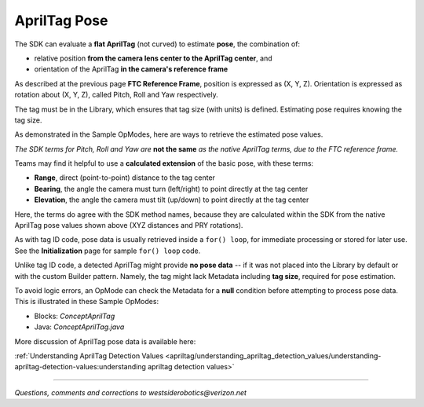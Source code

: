 AprilTag Pose
=============

The SDK can evaluate a **flat AprilTag** (not curved) to estimate **pose**, the
combination of:

- relative position **from the camera lens center to the AprilTag center**, and
- orientation of the AprilTag **in the camera's reference frame**

As described at the previous page **FTC Reference Frame**, position is
expressed as (X, Y, Z).  Orientation is expressed as rotation about (X, Y, Z),
called Pitch, Roll and Yaw respectively.

The tag must be in the Library, which ensures that tag size (with units) is
defined.  Estimating pose requires knowing the tag size.

As demonstrated in the Sample OpModes, here are ways to retrieve the estimated
pose values.

.. tab-set::
   .. tab-item:: Blocks
      :sync: blocks

      .. figure:: images/Blocks-pose-oval.png
         :width: 75%
         :align: center
         :alt: AprilTag Pose Blocks

         AprilTag Pose Blocks

      Use each of these green Blocks to pass a Pose value to a Telemetry Block, or to a Variable:

   .. tab-item:: Java
      :sync: java

      Use these `ftcPose` fields for Telemetry, or assign to a Variable:

      .. code-block:: java

         AprilTagDetection myAprilTagDetection;
         double myTagPoseX = myAprilTagDetection.ftcPose.x;
         double myTagPoseY = myAprilTagDetection.ftcPose.y;
         double myTagPoseZ = myAprilTagDetection.ftcPose.z;
         double myTagPosePitch = myAprilTagDetection.ftcPose.pitch;
         double myTagPoseRoll = myAprilTagDetection.ftcPose.roll;
         double myTagPoseYaw = myAprilTagDetection.ftcPose.yaw;

*The SDK terms for Pitch, Roll and Yaw are* **not the same** *as the native
AprilTag terms, due to the FTC reference frame.*

Teams may find it helpful to use a **calculated extension** of the basic pose,
with these terms:

- **Range**, direct (point-to-point) distance to the tag center
- **Bearing**, the angle the camera must turn (left/right) to point directly at the tag center
- **Elevation**, the angle the camera must tilt (up/down) to point directly at the tag center

.. tab-set::
   .. tab-item:: Blocks
      :sync: blocks

      Here each green Block assigns its value to a Variable:

      .. figure:: images/Blocks-RBE.png
         :width: 75%
         :align: center
         :alt: AprilTag RBE Blocks

         AprilTag Range, Bearing, Elevation Blocks

   .. tab-item:: Java
      :sync: java

      Use these `ftcPose` fields for Telemetry, or assign to a Variable:

      .. code-block:: java

         AprilTagDetection myAprilTagDetection;
         double myTagPoseRange = myAprilTagDetection.ftcPose.range;
         double myTagPoseBearing = myAprilTagDetection.ftcPose.bearing;
         double myTagPoseElevation = myAprilTagDetection.ftcPose.elevation;

Here, the terms do agree with the SDK method names, because they are
calculated within the SDK from the native AprilTag pose values shown above
(XYZ distances and PRY rotations).

As with tag ID code, pose data is usually retrieved inside a ``for() loop``,
for immediate processing or stored for later use.  See the **Initialization**
page for sample ``for() loop`` code.

Unlike tag ID code, a detected AprilTag might provide **no pose data** -- if it
was not placed into the Library by default or with the custom Builder pattern.
Namely, the tag might lack Metadata including **tag size**, required for pose
estimation.

To avoid logic errors, an OpMode can check the Metadata for a **null**
condition before attempting to process pose data.  This is illustrated in these
Sample OpModes: 

- Blocks: `ConceptAprilTag`
- Java: `ConceptAprilTag.java`

More discussion of AprilTag pose data is available here:

:ref:`Understanding AprilTag Detection Values <apriltag/understanding_apriltag_detection_values/understanding-apriltag-detection-values:understanding apriltag detection values>`

====

*Questions, comments and corrections to westsiderobotics@verizon.net*


